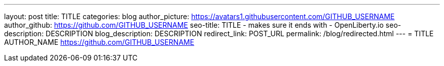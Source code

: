 ---
layout: post
title: TITLE
categories: blog
author_picture: https://avatars1.githubusercontent.com/GITHUB_USERNAME
author_github: https://github.com/GITHUB_USERNAME
seo-title: TITLE - makes sure it ends with - OpenLiberty.io
seo-description: DESCRIPTION
blog_description: DESCRIPTION
redirect_link: POST_URL
permalink: /blog/redirected.html
---
=  TITLE
AUTHOR_NAME <https://github.com/GITHUB_USERNAME>


// // // // // // // //
// Above:
// Do not insert any blank lines between any of the lines above.
//
// Replace TITLE with the blog post title eg: MicroProfile 3.3 is now available on Open Liberty 20.0.0.4
// Replace AUTHOR_NAME with your name as first author.
// Replace GITHUB_USERNAME with your GitHub username eg: lauracowen
// Replace DESCRIPTION with a short summary (~60 words) of the release (a more succinct version of the first paragraph of the post).
// Replace POST_URL with the URL of the blog post to which this post will redirect visitors.
//
// Replace AUTHOR_NAME with your name as you'd like it to be displayed, eg: Laura Cowen
//
// Do not provide any body text in this post - it will not be displayed.
//
// Example post: 2020-04-29-fast-setup-java-microservice-microprofile-starter.adoc
// // // // // // // //